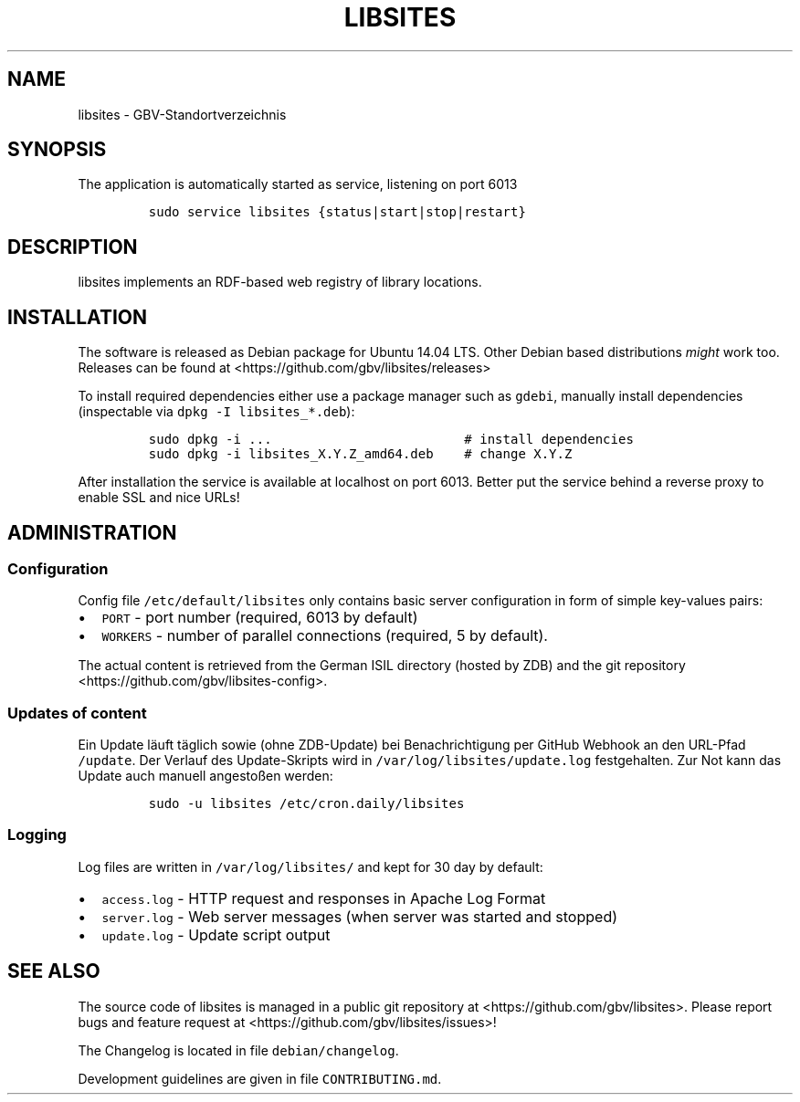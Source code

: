 .TH "LIBSITES" "1" "" "Manual" ""
.SH NAME
.PP
libsites \- GBV\-Standortverzeichnis
.SH SYNOPSIS
.PP
The application is automatically started as service, listening on port
6013
.IP
.nf
\f[C]
sudo\ service\ libsites\ {status|start|stop|restart}
\f[]
.fi
.SH DESCRIPTION
.PP
libsites implements an RDF\-based web registry of library locations.
.SH INSTALLATION
.PP
The software is released as Debian package for Ubuntu 14.04 LTS.
Other Debian based distributions \f[I]might\f[] work too.
Releases can be found at <https://github.com/gbv/libsites/releases>
.PP
To install required dependencies either use a package manager such as
\f[C]gdebi\f[], manually install dependencies (inspectable via
\f[C]dpkg\ \-I\ libsites_*.deb\f[]):
.IP
.nf
\f[C]
sudo\ dpkg\ \-i\ ...\ \ \ \ \ \ \ \ \ \ \ \ \ \ \ \ \ \ \ \ \ \ \ \ \ #\ install\ dependencies
sudo\ dpkg\ \-i\ libsites_X.Y.Z_amd64.deb\ \ \ \ #\ change\ X.Y.Z
\f[]
.fi
.PP
After installation the service is available at localhost on port 6013.
Better put the service behind a reverse proxy to enable SSL and nice
URLs!
.SH ADMINISTRATION
.SS Configuration
.PP
Config file \f[C]/etc/default/libsites\f[] only contains basic server
configuration in form of simple key\-values pairs:
.IP \[bu] 2
\f[C]PORT\f[] \- port number (required, 6013 by default)
.IP \[bu] 2
\f[C]WORKERS\f[] \- number of parallel connections (required, 5 by
default).
.PP
The actual content is retrieved from the German ISIL directory (hosted
by ZDB) and the git repository <https://github.com/gbv/libsites-config>.
.SS Updates of content
.PP
Ein Update läuft täglich sowie (ohne ZDB\-Update) bei Benachrichtigung
per GitHub Webhook an den URL\-Pfad \f[C]/update\f[].
Der Verlauf des Update\-Skripts wird in
\f[C]/var/log/libsites/update.log\f[] festgehalten.
Zur Not kann das Update auch manuell angestoßen werden:
.IP
.nf
\f[C]
sudo\ \-u\ libsites\ /etc/cron.daily/libsites
\f[]
.fi
.SS Logging
.PP
Log files are written in \f[C]/var/log/libsites/\f[] and kept for 30 day
by default:
.IP \[bu] 2
\f[C]access.log\f[] \- HTTP request and responses in Apache Log Format
.IP \[bu] 2
\f[C]server.log\f[] \- Web server messages (when server was started and
stopped)
.IP \[bu] 2
\f[C]update.log\f[] \- Update script output
.SH SEE ALSO
.PP
The source code of libsites is managed in a public git repository at
<https://github.com/gbv/libsites>.
Please report bugs and feature request at
<https://github.com/gbv/libsites/issues>!
.PP
The Changelog is located in file \f[C]debian/changelog\f[].
.PP
Development guidelines are given in file \f[C]CONTRIBUTING.md\f[].
